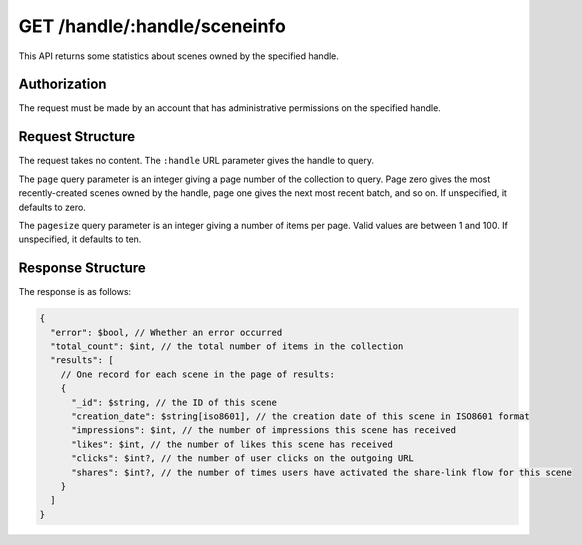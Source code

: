 .. _endpoint-GET-handle-_handle-sceneinfo:

=============================
GET /handle/:handle/sceneinfo
=============================

This API returns some statistics about scenes owned by the specified handle.


Authorization
=============

The request must be made by an account that has administrative permissions on
the specified handle.


Request Structure
=================

The request takes no content. The ``:handle`` URL parameter gives the handle to
query.

The ``page`` query parameter is an integer giving a page number of the
collection to query. Page zero gives the most recently-created scenes owned by
the handle, page one gives the next most recent batch, and so on. If
unspecified, it defaults to zero.

The ``pagesize`` query parameter is an integer giving a number of items per
page. Valid values are between 1 and 100. If unspecified, it defaults to ten.


Response Structure
==================

The response is as follows:

.. code-block:: javascript

  {
    "error": $bool, // Whether an error occurred
    "total_count": $int, // the total number of items in the collection
    "results": [
      // One record for each scene in the page of results:
      {
        "_id": $string, // the ID of this scene
        "creation_date": $string[iso8601], // the creation date of this scene in ISO8601 format
        "impressions": $int, // the number of impressions this scene has received
        "likes": $int, // the number of likes this scene has received
        "clicks": $int?, // the number of user clicks on the outgoing URL
        "shares": $int?, // the number of times users have activated the share-link flow for this scene
      }
    ]
  }
